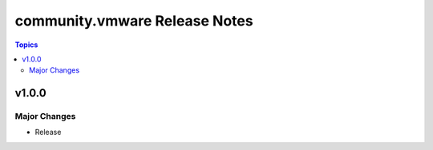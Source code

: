 ==============================
community.vmware Release Notes
==============================

.. contents:: Topics


v1.0.0
======

Major Changes
-------------

- Release
